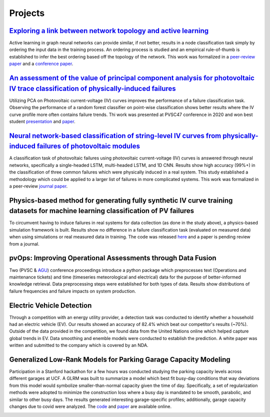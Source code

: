 Projects
========


`Exploring a link between network topology and active learning <https://ieeexplore.ieee.org/document/9528662>`_
################

Active learning in graph neural networks can provide similar, if not better, results in a node classification task simply by ordering the input data in the training process. An ordering process is studied and an empirical rule-of-thumb is established to infer the best ordering based off the topology of the network. This work was formalized in a `peer-review paper <https://www.mdpi.com/2078-2489/12/4/170>`_ and a `conference paper <http://icufn.org/wp-content/uploads/2021/08/ICUFN-2021-Final-Program-Version-Revised.pdf>`_.

.. image:: _static/icufn2021_activelearning.png



`An assessment of the value of principal component analysis for photovoltaic IV trace classification of physically-induced failures <https://ieeexplore.ieee.org/document/9300601>`_
################

Utilizing PCA on Photovoltaic current-voltage (IV) curves improves the performance of a failure classification task. Observing the performance of a random forest classifier on point-wise classification shows better results where the IV curve profile more often contains failure trends. Thi work was presented at PVSC47 conference in 2020 and won best student `presentation <https://github.com/MichaelHopwood/HopML/blob/main/docs/_static/pvsc47_ppt.pdf>`_ and `paper <https://ieeexplore.ieee.org/abstract/document/9300601>`_.

.. image:: _static/pvsc47_pca_ML.png



`Neural network-based classification of string-level IV curves from physically-induced failures of photovoltaic modules <https://ieeexplore.ieee.org/abstract/document/9186596>`_
################

A classification task of photovoltaic failures using photovoltaic current-voltage (IV) curves is answered through neural networks, specifically a single-headed LSTM, multi-headed LSTM, and 1D CNN. Results show high accuracy (99%+) in the classification of three common failures which were physically induced in a real system. This study established a methodology which could be applied to a larger list of failures in more complicated systems. This work was formalized in a peer-review `journal paper <https://ieeexplore.ieee.org/abstract/document/9186596>`_.

.. image:: _static/ieeeaccess_iv_nn.png



Physics-based method for generating fully synthetic IV curve training datasets for machine learning classification of PV failures
################

To circumvent having to induce failures in real systems for data collection (as done in the study above), a physics-based simulation framework is built. Results show no difference in a failure classification task (evaluated on measured data) when using simulations or real measured data in training. The code was released `here <https://github.com/sandialabs/pvOps>`_ and a paper is pending review from a journal.

.. image:: _static/ieeeaccess_simulation_iv_nn.png



pvOps: Improving Operational Assessments through Data Fusion
################

Two (PVSC & `AGU <https://ui.adsabs.harvard.edu/abs/2020AGUFMIN0140003H/abstract>`_) conference proceedings introduce a python package which preprocesses text (Operations and maintenance tickets) and time (timeseries meteorological and electrical) data for the purpose of better-informed knowledge retrieval. Data preprocessing steps were established for both types of data. Results show distributions of failure frequencies and failure impacts on system production.

.. image:: _static/pvsc48_pvops.png



Electric Vehicle Detection
##########################

Through a competition with an energy utility provider, a detection task was conducted to identify whether a household had an electric vehicle (EV). Our results showed an accuracy of 82.4% which beat our competitor's results (~70%). Outside of the data provided in the competition, we found data from the United Nations online which helped capture global trends in EV. Data smoothing and enemble models were conducted to establish the prediction. A white paper was written and submitted to the company which is covered by an NDA.

.. image:: _static/ouc2021_competition.png



Generalized Low-Rank Models for Parking Garage Capacity Modeling
#######################

Participation in a Stanford hackathon for a few hours was conducted studying the parking capacity levels across different garages at UCF. A GLRM was built to summarize a model which best fit busy-day conditions that way deviations from this model would symbolize smaller-than-normal capacity given the time of day. Specifically, a set of regularization methods were adopted to minimize the construction loss where a busy day is mandated to be smooth, parabolic, and similar to other busy days. The results generated interesting garage-specific profiles; additionally, garage capacity changes due to covid were analyzed. The `code <https://github.com/MichaelHopwood/UCFParkingAI>`_ and `paper <https://github.com/MichaelHopwood/HopML/blob/main/docs/_static/UCFParkingAI.pdf>`_ are available online.


.. image:: _static/stanford_hackathon_parkingGarages.png
